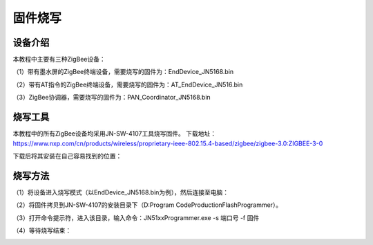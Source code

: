 .. _burn:

固件烧写
============================


设备介绍
----------------------------

本教程中主要有三种ZigBee设备：

（1）带有墨水屏的ZigBee终端设备，需要烧写的固件为：EndDevice_JN5168.bin

.. image:: img/device1.jpg
    :alt: device
    :width: 540px

（2）带有AT指令的ZigBee终端设备，需要烧写的固件为：AT_EndDevice_JN516.bin

.. image:: img/device2.jpg
    :alt: device
    :width: 540px

（3）ZigBee协调器，需要烧写的固件为：PAN_Coordinator_JN5168.bin

.. image:: img/device3.jpg
    :alt: device
    :width: 540px


烧写工具
----------------------------

本教程中的所有ZigBee设备均采用JN-SW-4107工具烧写固件。
下载地址：https://www.nxp.com/cn/products/wireless/proprietary-ieee-802.15.4-based/zigbee/zigbee-3.0:ZIGBEE-3-0

下载后将其安装在自己容易找到的位置：

.. image:: img/burn1.png
    :alt: burn
    :width: 540px


烧写方法
----------------------------

（1）将设备进入烧写模式（以EndDevice_JN5168.bin为例），然后连接至电脑：

.. image:: img/burn2.png
    :alt: burn
    :width: 540px

（2）将固件拷贝到JN-SW-4107的安装目录下（D:\Program Code\ProductionFlashProgrammer）。

.. image:: img/burn3.png
    :alt: burn
    :width: 540px

（3）打开命令提示符，进入该目录，输入命令：JN51xxProgrammer.exe -s 端口号 -f 固件

.. image:: img/burn4.png
    :alt: burn
    :width: 540px

（4）等待烧写结束：

.. image:: img/burn5.png
    :alt: burn
    :width: 540px

